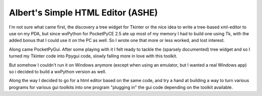Albert's Simple HTML Editor (ASHE)
==================================

I'm not sure what came first, the discovery a tree widget for Tkinter
or the nice idea to write a tree-based xml-editor to use on my PDA,
but since wxPython for PocketPyCE 2.5 ate up most of my memory I had to build one
using Tk, with the added bonus that I could use it on the PC as well.
So I wrote one that more or less worked, and lost interest.

Along came PocketPyGui. After some playing with it I felt ready to tackle the
(sparsely documented) tree widget and so I turned my Tkinter code into Ppygui code,
slowly falling more in love with this toolkit.

But somehow I couldn't run it on Windows anymore (except when using an emulator,
but I wanted a real Windows app) so i decided to build a wxPython version as well.

Along the way I decided to go for a html editor based on the same code,
and try a hand at building a way to turn various programs for various gui toolkits
into one program "plugging in" the gui code depending on the toolkit available.

